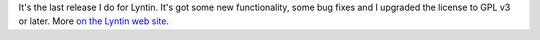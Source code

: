 .. title: Lyntin 4.2 released!
.. slug: release.4.2
.. date: 2008-01-10 19:35:56
.. tags: dev, lyntin, python

It's the last release I do for Lyntin.  It's got some new functionality,
some bug fixes and I upgraded the license to GPL v3 or later.  More
`on the Lyntin web site <http://lyntin.sourceforge.net/>`_.

